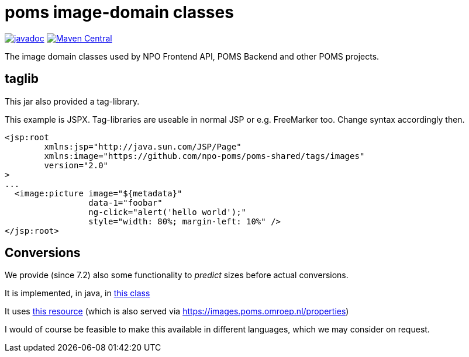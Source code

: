 = poms image-domain classes

image:http://www.javadoc.io/badge/nl.vpro.image/image-domain.svg?color=blue[javadoc,link=http://www.javadoc.io/doc/nl.vpro.image/image-domain]
image:https://img.shields.io/maven-central/v/nl.vpro.image/image-domain.svg?label=Maven%20Central[Maven Central,link=https://search.maven.org/search?q=g:%22nl.vpro.image%22]

The image domain classes used by NPO Frontend API, POMS Backend and other POMS projects.



== taglib

This jar also provided a tag-library.

This example is JSPX. Tag-libraries are useable in normal JSP or e.g. FreeMarker too. Change syntax accordingly then.

[source, html]
----
<jsp:root
	xmlns:jsp="http://java.sun.com/JSP/Page"
	xmlns:image="https://github.com/npo-poms/poms-shared/tags/images"
	version="2.0"
>
...
  <image:picture image="${metadata}"
                 data-1="foobar"
                 ng-click="alert('hello world');"
                 style="width: 80%; margin-left: 10%" />
</jsp:root>
----

== Conversions

We provide (since 7.2) also some functionality to _predict_ sizes before actual conversions.

It is implemented, in java,  in link:./src/main/java/nl/vpro/domain/convert/Conversions.java[this class]

It uses link:src/main/resources/image-conversions.properties[this resource] (which is also served via https://images.poms.omroep.nl/properties)

I would of course be feasible to make this available in different languages, which we may consider on request.
